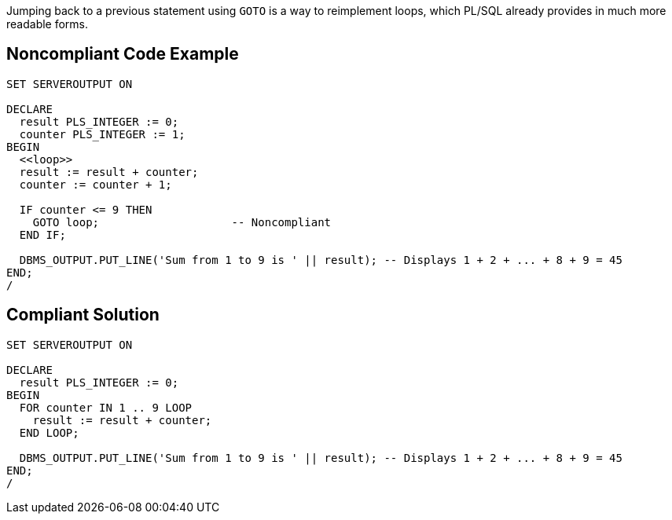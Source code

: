 Jumping back to a previous statement using ``++GOTO++`` is a way to reimplement loops, which PL/SQL already provides in much more readable forms.

== Noncompliant Code Example

----
SET SERVEROUTPUT ON

DECLARE
  result PLS_INTEGER := 0;
  counter PLS_INTEGER := 1;
BEGIN
  <<loop>>
  result := result + counter;
  counter := counter + 1;

  IF counter <= 9 THEN
    GOTO loop;                    -- Noncompliant
  END IF;

  DBMS_OUTPUT.PUT_LINE('Sum from 1 to 9 is ' || result); -- Displays 1 + 2 + ... + 8 + 9 = 45
END;
/
----

== Compliant Solution

----
SET SERVEROUTPUT ON

DECLARE
  result PLS_INTEGER := 0;
BEGIN
  FOR counter IN 1 .. 9 LOOP
    result := result + counter;
  END LOOP;

  DBMS_OUTPUT.PUT_LINE('Sum from 1 to 9 is ' || result); -- Displays 1 + 2 + ... + 8 + 9 = 45
END;
/
----
